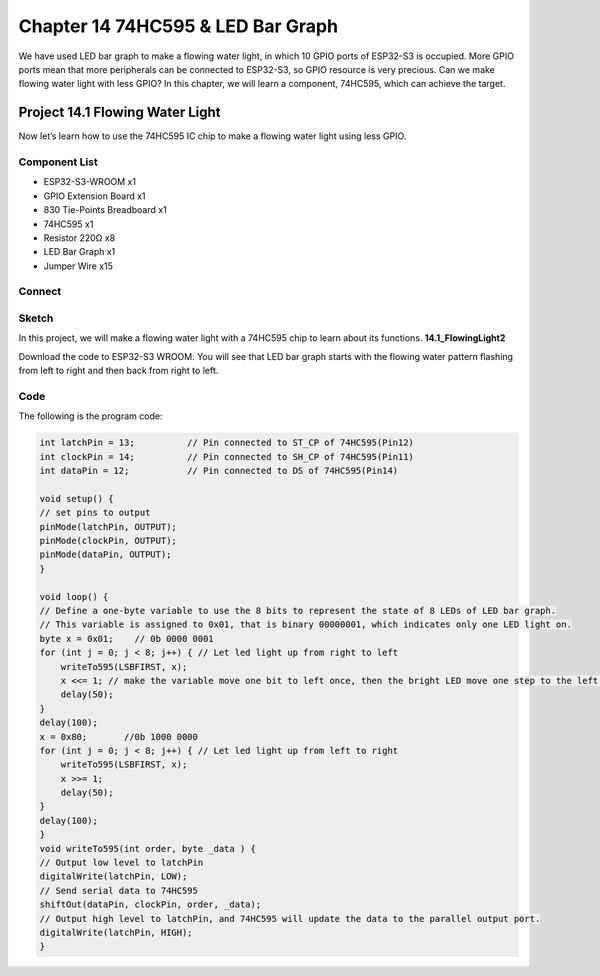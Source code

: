 Chapter 14 74HC595 & LED Bar Graph
===================================
We have used LED bar graph to make a flowing water light, in which 10 GPIO ports 
of ESP32-S3 is occupied. More GPIO ports mean that more peripherals can be connected 
to ESP32-S3, so GPIO resource is very precious. Can we make flowing water light 
with less GPIO? In this chapter, we will learn a component, 74HC595, which can 
achieve the target.

Project 14.1 Flowing Water Light
--------------------------------
Now let’s learn how to use the 74HC595 IC chip to make a flowing water light using 
less GPIO.

Component List
^^^^^^^^^^^^^^^
- ESP32-S3-WROOM x1
- GPIO Extension Board x1
- 830 Tie-Points Breadboard x1
- 74HC595 x1
- Resistor 220Ω  x8
- LED Bar Graph x1
- Jumper Wire x15

Connect
^^^^^^^^^^^
.. image:: img/connect/14.png

Sketch
^^^^^^^
In this project, we will make a flowing water light with a 74HC595 chip to learn 
about its functions.
**14.1_FlowingLight2**

.. image:: img/software/14.1.png

Download the code to ESP32-S3 WROOM. You will see that LED bar graph starts with 
the flowing water pattern flashing from left to right and then back from right 
to left.

Code
^^^^^^
The following is the program code:

.. code-block:: C

    int latchPin = 13;          // Pin connected to ST_CP of 74HC595(Pin12)
    int clockPin = 14;          // Pin connected to SH_CP of 74HC595(Pin11)
    int dataPin = 12;           // Pin connected to DS of 74HC595(Pin14)

    void setup() {
    // set pins to output
    pinMode(latchPin, OUTPUT);
    pinMode(clockPin, OUTPUT);
    pinMode(dataPin, OUTPUT);
    }

    void loop() {
    // Define a one-byte variable to use the 8 bits to represent the state of 8 LEDs of LED bar graph.
    // This variable is assigned to 0x01, that is binary 00000001, which indicates only one LED light on.
    byte x = 0x01;    // 0b 0000 0001
    for (int j = 0; j < 8; j++) { // Let led light up from right to left
        writeTo595(LSBFIRST, x);
        x <<= 1; // make the variable move one bit to left once, then the bright LED move one step to the left once.
        delay(50);
    }
    delay(100);
    x = 0x80;       //0b 1000 0000
    for (int j = 0; j < 8; j++) { // Let led light up from left to right
        writeTo595(LSBFIRST, x);
        x >>= 1;    
        delay(50);
    }
    delay(100);
    }
    void writeTo595(int order, byte _data ) {
    // Output low level to latchPin
    digitalWrite(latchPin, LOW);
    // Send serial data to 74HC595
    shiftOut(dataPin, clockPin, order, _data);
    // Output high level to latchPin, and 74HC595 will update the data to the parallel output port.
    digitalWrite(latchPin, HIGH);
    }


